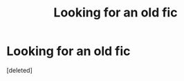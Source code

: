 #+TITLE: Looking for an old fic

* Looking for an old fic
:PROPERTIES:
:Score: 1
:DateUnix: 1569892926.0
:DateShort: 2019-Oct-01
:FlairText: Request
:END:
[deleted]

